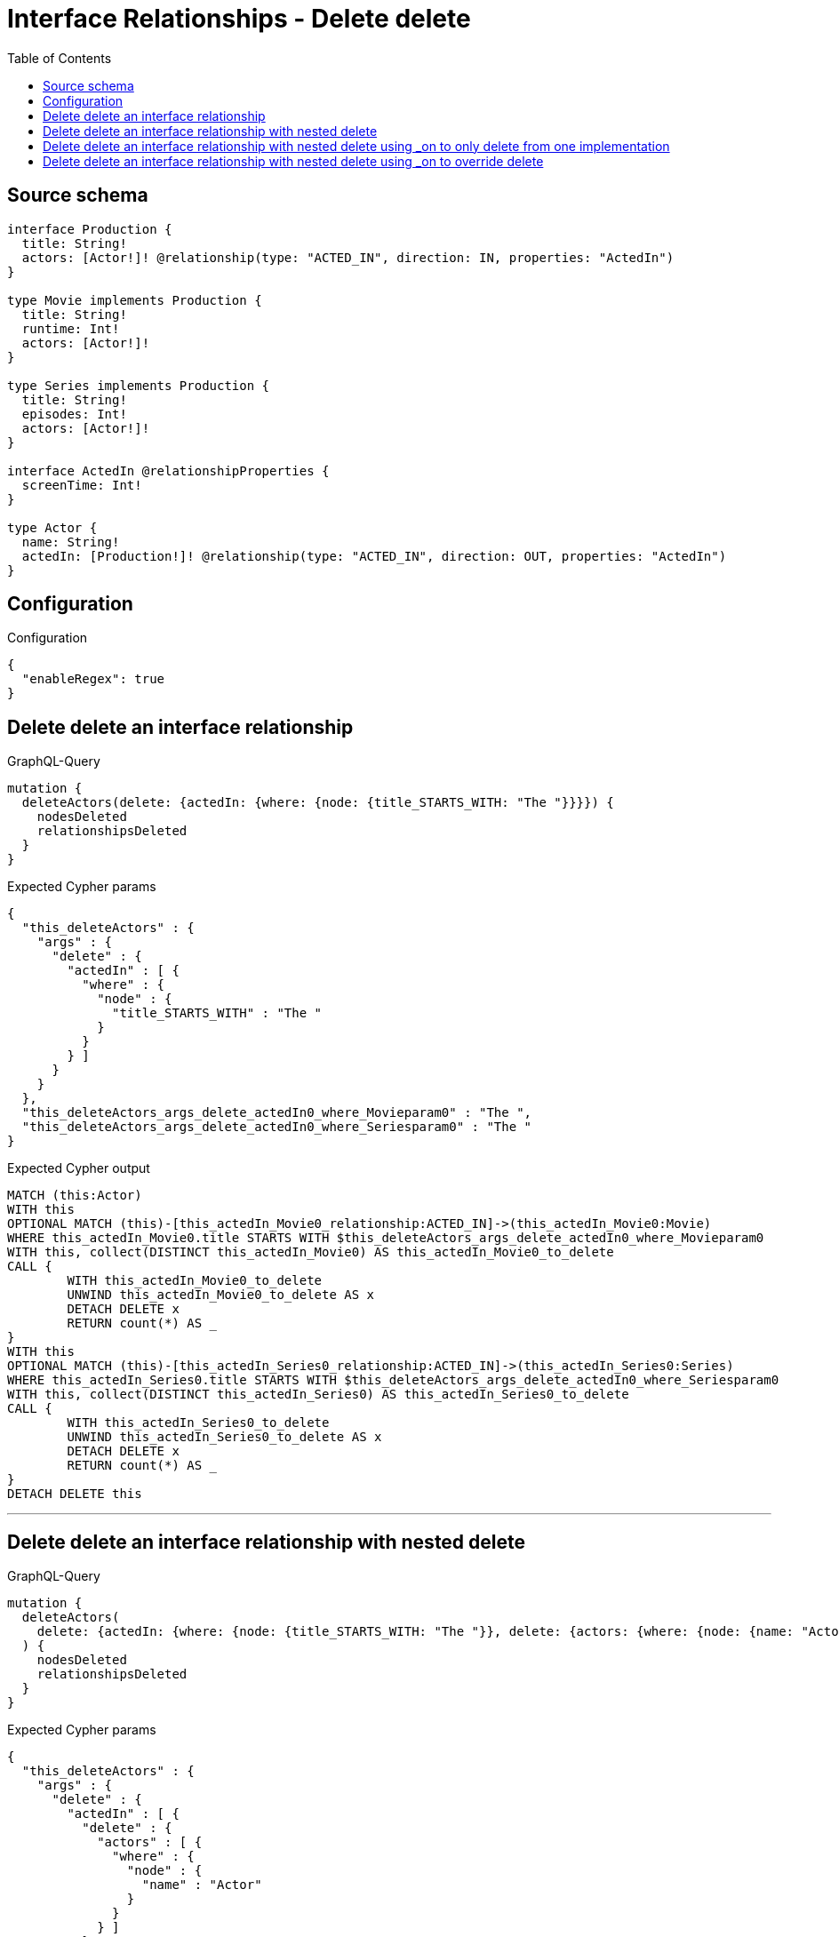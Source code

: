 :toc:

= Interface Relationships - Delete delete

== Source schema

[source,graphql,schema=true]
----
interface Production {
  title: String!
  actors: [Actor!]! @relationship(type: "ACTED_IN", direction: IN, properties: "ActedIn")
}

type Movie implements Production {
  title: String!
  runtime: Int!
  actors: [Actor!]!
}

type Series implements Production {
  title: String!
  episodes: Int!
  actors: [Actor!]!
}

interface ActedIn @relationshipProperties {
  screenTime: Int!
}

type Actor {
  name: String!
  actedIn: [Production!]! @relationship(type: "ACTED_IN", direction: OUT, properties: "ActedIn")
}
----

== Configuration

.Configuration
[source,json,schema-config=true]
----
{
  "enableRegex": true
}
----
== Delete delete an interface relationship

.GraphQL-Query
[source,graphql]
----
mutation {
  deleteActors(delete: {actedIn: {where: {node: {title_STARTS_WITH: "The "}}}}) {
    nodesDeleted
    relationshipsDeleted
  }
}
----

.Expected Cypher params
[source,json]
----
{
  "this_deleteActors" : {
    "args" : {
      "delete" : {
        "actedIn" : [ {
          "where" : {
            "node" : {
              "title_STARTS_WITH" : "The "
            }
          }
        } ]
      }
    }
  },
  "this_deleteActors_args_delete_actedIn0_where_Movieparam0" : "The ",
  "this_deleteActors_args_delete_actedIn0_where_Seriesparam0" : "The "
}
----

.Expected Cypher output
[source,cypher]
----
MATCH (this:Actor)
WITH this
OPTIONAL MATCH (this)-[this_actedIn_Movie0_relationship:ACTED_IN]->(this_actedIn_Movie0:Movie)
WHERE this_actedIn_Movie0.title STARTS WITH $this_deleteActors_args_delete_actedIn0_where_Movieparam0
WITH this, collect(DISTINCT this_actedIn_Movie0) AS this_actedIn_Movie0_to_delete
CALL {
	WITH this_actedIn_Movie0_to_delete
	UNWIND this_actedIn_Movie0_to_delete AS x
	DETACH DELETE x
	RETURN count(*) AS _
}
WITH this
OPTIONAL MATCH (this)-[this_actedIn_Series0_relationship:ACTED_IN]->(this_actedIn_Series0:Series)
WHERE this_actedIn_Series0.title STARTS WITH $this_deleteActors_args_delete_actedIn0_where_Seriesparam0
WITH this, collect(DISTINCT this_actedIn_Series0) AS this_actedIn_Series0_to_delete
CALL {
	WITH this_actedIn_Series0_to_delete
	UNWIND this_actedIn_Series0_to_delete AS x
	DETACH DELETE x
	RETURN count(*) AS _
}
DETACH DELETE this
----

'''

== Delete delete an interface relationship with nested delete

.GraphQL-Query
[source,graphql]
----
mutation {
  deleteActors(
    delete: {actedIn: {where: {node: {title_STARTS_WITH: "The "}}, delete: {actors: {where: {node: {name: "Actor"}}}}}}
  ) {
    nodesDeleted
    relationshipsDeleted
  }
}
----

.Expected Cypher params
[source,json]
----
{
  "this_deleteActors" : {
    "args" : {
      "delete" : {
        "actedIn" : [ {
          "delete" : {
            "actors" : [ {
              "where" : {
                "node" : {
                  "name" : "Actor"
                }
              }
            } ]
          },
          "where" : {
            "node" : {
              "title_STARTS_WITH" : "The "
            }
          }
        } ]
      }
    }
  },
  "this_deleteActors_args_delete_actedIn0_delete_actors0_where_Actorparam0" : "Actor",
  "this_deleteActors_args_delete_actedIn0_where_Movieparam0" : "The ",
  "this_deleteActors_args_delete_actedIn0_where_Seriesparam0" : "The "
}
----

.Expected Cypher output
[source,cypher]
----
MATCH (this:Actor)
WITH this
OPTIONAL MATCH (this)-[this_actedIn_Movie0_relationship:ACTED_IN]->(this_actedIn_Movie0:Movie)
WHERE this_actedIn_Movie0.title STARTS WITH $this_deleteActors_args_delete_actedIn0_where_Movieparam0
WITH this, this_actedIn_Movie0
OPTIONAL MATCH (this_actedIn_Movie0)<-[this_actedIn_Movie0_actors0_relationship:ACTED_IN]-(this_actedIn_Movie0_actors0:Actor)
WHERE this_actedIn_Movie0_actors0.name = $this_deleteActors_args_delete_actedIn0_delete_actors0_where_Actorparam0
WITH this, this_actedIn_Movie0, collect(DISTINCT this_actedIn_Movie0_actors0) AS this_actedIn_Movie0_actors0_to_delete
CALL {
	WITH this_actedIn_Movie0_actors0_to_delete
	UNWIND this_actedIn_Movie0_actors0_to_delete AS x
	DETACH DELETE x
	RETURN count(*) AS _
}
WITH this, collect(DISTINCT this_actedIn_Movie0) AS this_actedIn_Movie0_to_delete
CALL {
	WITH this_actedIn_Movie0_to_delete
	UNWIND this_actedIn_Movie0_to_delete AS x
	DETACH DELETE x
	RETURN count(*) AS _
}
WITH this
OPTIONAL MATCH (this)-[this_actedIn_Series0_relationship:ACTED_IN]->(this_actedIn_Series0:Series)
WHERE this_actedIn_Series0.title STARTS WITH $this_deleteActors_args_delete_actedIn0_where_Seriesparam0
WITH this, this_actedIn_Series0
OPTIONAL MATCH (this_actedIn_Series0)<-[this_actedIn_Series0_actors0_relationship:ACTED_IN]-(this_actedIn_Series0_actors0:Actor)
WHERE this_actedIn_Series0_actors0.name = $this_deleteActors_args_delete_actedIn0_delete_actors0_where_Actorparam0
WITH this, this_actedIn_Series0, collect(DISTINCT this_actedIn_Series0_actors0) AS this_actedIn_Series0_actors0_to_delete
CALL {
	WITH this_actedIn_Series0_actors0_to_delete
	UNWIND this_actedIn_Series0_actors0_to_delete AS x
	DETACH DELETE x
	RETURN count(*) AS _
}
WITH this, collect(DISTINCT this_actedIn_Series0) AS this_actedIn_Series0_to_delete
CALL {
	WITH this_actedIn_Series0_to_delete
	UNWIND this_actedIn_Series0_to_delete AS x
	DETACH DELETE x
	RETURN count(*) AS _
}
DETACH DELETE this
----

'''

== Delete delete an interface relationship with nested delete using _on to only delete from one implementation

.GraphQL-Query
[source,graphql]
----
mutation {
  deleteActors(
    delete: {actedIn: {where: {node: {title_STARTS_WITH: "The "}}, delete: {_on: {Movie: {actors: {where: {node: {name: "Actor"}}}}}}}}
  ) {
    nodesDeleted
    relationshipsDeleted
  }
}
----

.Expected Cypher params
[source,json]
----
{
  "this_deleteActors" : {
    "args" : {
      "delete" : {
        "actedIn" : [ {
          "delete" : {
            "_on" : {
              "Movie" : [ {
                "actors" : [ {
                  "where" : {
                    "node" : {
                      "name" : "Actor"
                    }
                  }
                } ]
              } ]
            }
          },
          "where" : {
            "node" : {
              "title_STARTS_WITH" : "The "
            }
          }
        } ]
      }
    }
  },
  "this_deleteActors_args_delete_actedIn0_delete__on_Movie0_actors0_where_Actorparam0" : "Actor",
  "this_deleteActors_args_delete_actedIn0_where_Movieparam0" : "The ",
  "this_deleteActors_args_delete_actedIn0_where_Seriesparam0" : "The "
}
----

.Expected Cypher output
[source,cypher]
----
MATCH (this:Actor)
WITH this
OPTIONAL MATCH (this)-[this_actedIn_Movie0_relationship:ACTED_IN]->(this_actedIn_Movie0:Movie)
WHERE this_actedIn_Movie0.title STARTS WITH $this_deleteActors_args_delete_actedIn0_where_Movieparam0
WITH this, this_actedIn_Movie0
OPTIONAL MATCH (this_actedIn_Movie0)<-[this_actedIn_Movie0_actors0_relationship:ACTED_IN]-(this_actedIn_Movie0_actors0:Actor)
WHERE this_actedIn_Movie0_actors0.name = $this_deleteActors_args_delete_actedIn0_delete__on_Movie0_actors0_where_Actorparam0
WITH this, this_actedIn_Movie0, collect(DISTINCT this_actedIn_Movie0_actors0) AS this_actedIn_Movie0_actors0_to_delete
CALL {
	WITH this_actedIn_Movie0_actors0_to_delete
	UNWIND this_actedIn_Movie0_actors0_to_delete AS x
	DETACH DELETE x
	RETURN count(*) AS _
}
WITH this, collect(DISTINCT this_actedIn_Movie0) AS this_actedIn_Movie0_to_delete
CALL {
	WITH this_actedIn_Movie0_to_delete
	UNWIND this_actedIn_Movie0_to_delete AS x
	DETACH DELETE x
	RETURN count(*) AS _
}
WITH this
OPTIONAL MATCH (this)-[this_actedIn_Series0_relationship:ACTED_IN]->(this_actedIn_Series0:Series)
WHERE this_actedIn_Series0.title STARTS WITH $this_deleteActors_args_delete_actedIn0_where_Seriesparam0
WITH this, collect(DISTINCT this_actedIn_Series0) AS this_actedIn_Series0_to_delete
CALL {
	WITH this_actedIn_Series0_to_delete
	UNWIND this_actedIn_Series0_to_delete AS x
	DETACH DELETE x
	RETURN count(*) AS _
}
DETACH DELETE this
----

'''

== Delete delete an interface relationship with nested delete using _on to override delete

.GraphQL-Query
[source,graphql]
----
mutation {
  deleteActors(
    delete: {actedIn: {where: {node: {title_STARTS_WITH: "The "}}, delete: {actors: {where: {node: {name: "Actor"}}}, _on: {Movie: {actors: {where: {node: {name: "Different Actor"}}}}}}}}
  ) {
    nodesDeleted
    relationshipsDeleted
  }
}
----

.Expected Cypher params
[source,json]
----
{
  "this_deleteActors" : {
    "args" : {
      "delete" : {
        "actedIn" : [ {
          "delete" : {
            "actors" : [ {
              "where" : {
                "node" : {
                  "name" : "Actor"
                }
              }
            } ],
            "_on" : {
              "Movie" : [ {
                "actors" : [ {
                  "where" : {
                    "node" : {
                      "name" : "Different Actor"
                    }
                  }
                } ]
              } ]
            }
          },
          "where" : {
            "node" : {
              "title_STARTS_WITH" : "The "
            }
          }
        } ]
      }
    }
  },
  "this_deleteActors_args_delete_actedIn0_delete__on_Movie0_actors0_where_Actorparam0" : "Different Actor",
  "this_deleteActors_args_delete_actedIn0_delete_actors0_where_Actorparam0" : "Actor",
  "this_deleteActors_args_delete_actedIn0_where_Movieparam0" : "The ",
  "this_deleteActors_args_delete_actedIn0_where_Seriesparam0" : "The "
}
----

.Expected Cypher output
[source,cypher]
----
MATCH (this:Actor)
WITH this
OPTIONAL MATCH (this)-[this_actedIn_Movie0_relationship:ACTED_IN]->(this_actedIn_Movie0:Movie)
WHERE this_actedIn_Movie0.title STARTS WITH $this_deleteActors_args_delete_actedIn0_where_Movieparam0
WITH this, this_actedIn_Movie0
OPTIONAL MATCH (this_actedIn_Movie0)<-[this_actedIn_Movie0_actors0_relationship:ACTED_IN]-(this_actedIn_Movie0_actors0:Actor)
WHERE this_actedIn_Movie0_actors0.name = $this_deleteActors_args_delete_actedIn0_delete__on_Movie0_actors0_where_Actorparam0
WITH this, this_actedIn_Movie0, collect(DISTINCT this_actedIn_Movie0_actors0) AS this_actedIn_Movie0_actors0_to_delete
CALL {
	WITH this_actedIn_Movie0_actors0_to_delete
	UNWIND this_actedIn_Movie0_actors0_to_delete AS x
	DETACH DELETE x
	RETURN count(*) AS _
}
WITH this, collect(DISTINCT this_actedIn_Movie0) AS this_actedIn_Movie0_to_delete
CALL {
	WITH this_actedIn_Movie0_to_delete
	UNWIND this_actedIn_Movie0_to_delete AS x
	DETACH DELETE x
	RETURN count(*) AS _
}
WITH this
OPTIONAL MATCH (this)-[this_actedIn_Series0_relationship:ACTED_IN]->(this_actedIn_Series0:Series)
WHERE this_actedIn_Series0.title STARTS WITH $this_deleteActors_args_delete_actedIn0_where_Seriesparam0
WITH this, this_actedIn_Series0
OPTIONAL MATCH (this_actedIn_Series0)<-[this_actedIn_Series0_actors0_relationship:ACTED_IN]-(this_actedIn_Series0_actors0:Actor)
WHERE this_actedIn_Series0_actors0.name = $this_deleteActors_args_delete_actedIn0_delete_actors0_where_Actorparam0
WITH this, this_actedIn_Series0, collect(DISTINCT this_actedIn_Series0_actors0) AS this_actedIn_Series0_actors0_to_delete
CALL {
	WITH this_actedIn_Series0_actors0_to_delete
	UNWIND this_actedIn_Series0_actors0_to_delete AS x
	DETACH DELETE x
	RETURN count(*) AS _
}
WITH this, collect(DISTINCT this_actedIn_Series0) AS this_actedIn_Series0_to_delete
CALL {
	WITH this_actedIn_Series0_to_delete
	UNWIND this_actedIn_Series0_to_delete AS x
	DETACH DELETE x
	RETURN count(*) AS _
}
DETACH DELETE this
----

'''

